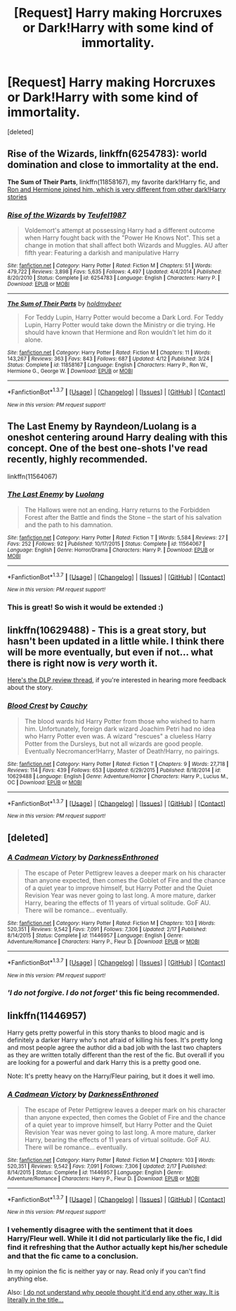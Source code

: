 #+TITLE: [Request] Harry making Horcruxes or Dark!Harry with some kind of immortality.

* [Request] Harry making Horcruxes or Dark!Harry with some kind of immortality.
:PROPERTIES:
:Score: 15
:DateUnix: 1463747735.0
:DateShort: 2016-May-20
:FlairText: Request
:END:
[deleted]


** *Rise of the Wizards*, linkffn(6254783): world domination and close to immortality at the end.

*The Sum of Their Parts*, linkffn(11858167), my favorite dark!Harry fic, and [[/spoiler][Ron and Hermione joined him, which is very different from other dark!Harry stories]]
:PROPERTIES:
:Author: InquisitorCOC
:Score: 3
:DateUnix: 1463753386.0
:DateShort: 2016-May-20
:END:

*** [[http://www.fanfiction.net/s/6254783/1/][*/Rise of the Wizards/*]] by [[https://www.fanfiction.net/u/1729392/Teufel1987][/Teufel1987/]]

#+begin_quote
  Voldemort's attempt at possessing Harry had a different outcome when Harry fought back with the "Power He Knows Not". This set a change in motion that shall affect both Wizards and Muggles. AU after fifth year: Featuring a darkish and manipulative Harry
#+end_quote

^{/Site/: [[http://www.fanfiction.net/][fanfiction.net]] *|* /Category/: Harry Potter *|* /Rated/: Fiction M *|* /Chapters/: 51 *|* /Words/: 479,722 *|* /Reviews/: 3,898 *|* /Favs/: 5,635 *|* /Follows/: 4,497 *|* /Updated/: 4/4/2014 *|* /Published/: 8/20/2010 *|* /Status/: Complete *|* /id/: 6254783 *|* /Language/: English *|* /Characters/: Harry P. *|* /Download/: [[http://www.p0ody-files.com/ff_to_ebook/ffn-bot/index.php?id=6254783&source=ff&filetype=epub][EPUB]] or [[http://www.p0ody-files.com/ff_to_ebook/ffn-bot/index.php?id=6254783&source=ff&filetype=mobi][MOBI]]}

--------------

[[http://www.fanfiction.net/s/11858167/1/][*/The Sum of Their Parts/*]] by [[https://www.fanfiction.net/u/7396284/holdmybeer][/holdmybeer/]]

#+begin_quote
  For Teddy Lupin, Harry Potter would become a Dark Lord. For Teddy Lupin, Harry Potter would take down the Ministry or die trying. He should have known that Hermione and Ron wouldn't let him do it alone.
#+end_quote

^{/Site/: [[http://www.fanfiction.net/][fanfiction.net]] *|* /Category/: Harry Potter *|* /Rated/: Fiction M *|* /Chapters/: 11 *|* /Words/: 143,267 *|* /Reviews/: 363 *|* /Favs/: 843 *|* /Follows/: 687 *|* /Updated/: 4/12 *|* /Published/: 3/24 *|* /Status/: Complete *|* /id/: 11858167 *|* /Language/: English *|* /Characters/: Harry P., Ron W., Hermione G., George W. *|* /Download/: [[http://www.p0ody-files.com/ff_to_ebook/ffn-bot/index.php?id=11858167&source=ff&filetype=epub][EPUB]] or [[http://www.p0ody-files.com/ff_to_ebook/ffn-bot/index.php?id=11858167&source=ff&filetype=mobi][MOBI]]}

--------------

*FanfictionBot*^{1.3.7} *|* [[[https://github.com/tusing/reddit-ffn-bot/wiki/Usage][Usage]]] | [[[https://github.com/tusing/reddit-ffn-bot/wiki/Changelog][Changelog]]] | [[[https://github.com/tusing/reddit-ffn-bot/issues/][Issues]]] | [[[https://github.com/tusing/reddit-ffn-bot/][GitHub]]] | [[[https://www.reddit.com/message/compose?to=%2Fu%2Ftusing][Contact]]]

^{/New in this version: PM request support!/}
:PROPERTIES:
:Author: FanfictionBot
:Score: 1
:DateUnix: 1463753427.0
:DateShort: 2016-May-20
:END:


** The Last Enemy by Rayndeon/Luolang is a oneshot centering around Harry dealing with this concept. One of the best one-shots I've read recently, highly recommended.

linkffn(11564067)
:PROPERTIES:
:Score: 2
:DateUnix: 1463830588.0
:DateShort: 2016-May-21
:END:

*** [[http://www.fanfiction.net/s/11564067/1/][*/The Last Enemy/*]] by [[https://www.fanfiction.net/u/7217111/Luolang][/Luolang/]]

#+begin_quote
  The Hallows were not an ending. Harry returns to the Forbidden Forest after the Battle and finds the Stone -- the start of his salvation and the path to his damnation.
#+end_quote

^{/Site/: [[http://www.fanfiction.net/][fanfiction.net]] *|* /Category/: Harry Potter *|* /Rated/: Fiction T *|* /Words/: 5,584 *|* /Reviews/: 27 *|* /Favs/: 252 *|* /Follows/: 92 *|* /Published/: 10/17/2015 *|* /Status/: Complete *|* /id/: 11564067 *|* /Language/: English *|* /Genre/: Horror/Drama *|* /Characters/: Harry P. *|* /Download/: [[http://www.p0ody-files.com/ff_to_ebook/ffn-bot/index.php?id=11564067&source=ff&filetype=epub][EPUB]] or [[http://www.p0ody-files.com/ff_to_ebook/ffn-bot/index.php?id=11564067&source=ff&filetype=mobi][MOBI]]}

--------------

*FanfictionBot*^{1.3.7} *|* [[[https://github.com/tusing/reddit-ffn-bot/wiki/Usage][Usage]]] | [[[https://github.com/tusing/reddit-ffn-bot/wiki/Changelog][Changelog]]] | [[[https://github.com/tusing/reddit-ffn-bot/issues/][Issues]]] | [[[https://github.com/tusing/reddit-ffn-bot/][GitHub]]] | [[[https://www.reddit.com/message/compose?to=%2Fu%2Ftusing][Contact]]]

^{/New in this version: PM request support!/}
:PROPERTIES:
:Author: FanfictionBot
:Score: 2
:DateUnix: 1463830594.0
:DateShort: 2016-May-21
:END:


*** This is great! So wish it would be extended :)
:PROPERTIES:
:Author: Hobbitcraftlol
:Score: 1
:DateUnix: 1463846100.0
:DateShort: 2016-May-21
:END:


** linkffn(10629488) - This is a great story, but hasn't been updated in a little while. I think there will be more eventually, but even if not... what there is right now is /very/ worth it.

[[https://forums.darklordpotter.net/showthread.php?t=29461][Here's the DLP review thread]], if you're interested in hearing more feedback about the story.
:PROPERTIES:
:Author: Dromeo
:Score: 3
:DateUnix: 1463753589.0
:DateShort: 2016-May-20
:END:

*** [[http://www.fanfiction.net/s/10629488/1/][*/Blood Crest/*]] by [[https://www.fanfiction.net/u/3712368/Cauchy][/Cauchy/]]

#+begin_quote
  The blood wards hid Harry Potter from those who wished to harm him. Unfortunately, foreign dark wizard Joachim Petri had no idea who Harry Potter even was. A wizard "rescues" a clueless Harry Potter from the Dursleys, but not all wizards are good people. Eventually Necromancer!Harry, Master of Death!Harry, no pairings.
#+end_quote

^{/Site/: [[http://www.fanfiction.net/][fanfiction.net]] *|* /Category/: Harry Potter *|* /Rated/: Fiction T *|* /Chapters/: 9 *|* /Words/: 27,718 *|* /Reviews/: 114 *|* /Favs/: 439 *|* /Follows/: 653 *|* /Updated/: 6/29/2015 *|* /Published/: 8/18/2014 *|* /id/: 10629488 *|* /Language/: English *|* /Genre/: Adventure/Horror *|* /Characters/: Harry P., Lucius M., OC *|* /Download/: [[http://www.p0ody-files.com/ff_to_ebook/ffn-bot/index.php?id=10629488&source=ff&filetype=epub][EPUB]] or [[http://www.p0ody-files.com/ff_to_ebook/ffn-bot/index.php?id=10629488&source=ff&filetype=mobi][MOBI]]}

--------------

*FanfictionBot*^{1.3.7} *|* [[[https://github.com/tusing/reddit-ffn-bot/wiki/Usage][Usage]]] | [[[https://github.com/tusing/reddit-ffn-bot/wiki/Changelog][Changelog]]] | [[[https://github.com/tusing/reddit-ffn-bot/issues/][Issues]]] | [[[https://github.com/tusing/reddit-ffn-bot/][GitHub]]] | [[[https://www.reddit.com/message/compose?to=%2Fu%2Ftusing][Contact]]]

^{/New in this version: PM request support!/}
:PROPERTIES:
:Author: FanfictionBot
:Score: 2
:DateUnix: 1463753653.0
:DateShort: 2016-May-20
:END:


** [deleted]
:PROPERTIES:
:Score: -1
:DateUnix: 1463752680.0
:DateShort: 2016-May-20
:END:

*** [[http://www.fanfiction.net/s/11446957/1/][*/A Cadmean Victory/*]] by [[https://www.fanfiction.net/u/7037477/DarknessEnthroned][/DarknessEnthroned/]]

#+begin_quote
  The escape of Peter Pettigrew leaves a deeper mark on his character than anyone expected, then comes the Goblet of Fire and the chance of a quiet year to improve himself, but Harry Potter and the Quiet Revision Year was never going to last long. A more mature, darker Harry, bearing the effects of 11 years of virtual solitude. GoF AU. There will be romance... eventually.
#+end_quote

^{/Site/: [[http://www.fanfiction.net/][fanfiction.net]] *|* /Category/: Harry Potter *|* /Rated/: Fiction M *|* /Chapters/: 103 *|* /Words/: 520,351 *|* /Reviews/: 9,542 *|* /Favs/: 7,091 *|* /Follows/: 7,306 *|* /Updated/: 2/17 *|* /Published/: 8/14/2015 *|* /Status/: Complete *|* /id/: 11446957 *|* /Language/: English *|* /Genre/: Adventure/Romance *|* /Characters/: Harry P., Fleur D. *|* /Download/: [[http://www.p0ody-files.com/ff_to_ebook/ffn-bot/index.php?id=11446957&source=ff&filetype=epub][EPUB]] or [[http://www.p0ody-files.com/ff_to_ebook/ffn-bot/index.php?id=11446957&source=ff&filetype=mobi][MOBI]]}

--------------

*FanfictionBot*^{1.3.7} *|* [[[https://github.com/tusing/reddit-ffn-bot/wiki/Usage][Usage]]] | [[[https://github.com/tusing/reddit-ffn-bot/wiki/Changelog][Changelog]]] | [[[https://github.com/tusing/reddit-ffn-bot/issues/][Issues]]] | [[[https://github.com/tusing/reddit-ffn-bot/][GitHub]]] | [[[https://www.reddit.com/message/compose?to=%2Fu%2Ftusing][Contact]]]

^{/New in this version: PM request support!/}
:PROPERTIES:
:Author: FanfictionBot
:Score: 4
:DateUnix: 1463752737.0
:DateShort: 2016-May-20
:END:


*** /'I do not forgive. I do not forget'/ this fic being recommended.
:PROPERTIES:
:Author: Faeriniel
:Score: 3
:DateUnix: 1463791824.0
:DateShort: 2016-May-21
:END:


** linkffn(11446957)

Harry gets pretty powerful in this story thanks to blood magic and is definitely a darker Harry who's not afraid of killing his foes. It's pretty long and most people agree the author did a bad job with the last two chapters as they are written totally different than the rest of the fic. But overall if you are looking for a powerful and dark Harry this is a pretty good one.

Note: It's pretty heavy on the Harry/Fleur pairing, but it does it well imo.
:PROPERTIES:
:Author: TheOneNate
:Score: 1
:DateUnix: 1463752810.0
:DateShort: 2016-May-20
:END:

*** [[http://www.fanfiction.net/s/11446957/1/][*/A Cadmean Victory/*]] by [[https://www.fanfiction.net/u/7037477/DarknessEnthroned][/DarknessEnthroned/]]

#+begin_quote
  The escape of Peter Pettigrew leaves a deeper mark on his character than anyone expected, then comes the Goblet of Fire and the chance of a quiet year to improve himself, but Harry Potter and the Quiet Revision Year was never going to last long. A more mature, darker Harry, bearing the effects of 11 years of virtual solitude. GoF AU. There will be romance... eventually.
#+end_quote

^{/Site/: [[http://www.fanfiction.net/][fanfiction.net]] *|* /Category/: Harry Potter *|* /Rated/: Fiction M *|* /Chapters/: 103 *|* /Words/: 520,351 *|* /Reviews/: 9,542 *|* /Favs/: 7,091 *|* /Follows/: 7,306 *|* /Updated/: 2/17 *|* /Published/: 8/14/2015 *|* /Status/: Complete *|* /id/: 11446957 *|* /Language/: English *|* /Genre/: Adventure/Romance *|* /Characters/: Harry P., Fleur D. *|* /Download/: [[http://www.p0ody-files.com/ff_to_ebook/ffn-bot/index.php?id=11446957&source=ff&filetype=epub][EPUB]] or [[http://www.p0ody-files.com/ff_to_ebook/ffn-bot/index.php?id=11446957&source=ff&filetype=mobi][MOBI]]}

--------------

*FanfictionBot*^{1.3.7} *|* [[[https://github.com/tusing/reddit-ffn-bot/wiki/Usage][Usage]]] | [[[https://github.com/tusing/reddit-ffn-bot/wiki/Changelog][Changelog]]] | [[[https://github.com/tusing/reddit-ffn-bot/issues/][Issues]]] | [[[https://github.com/tusing/reddit-ffn-bot/][GitHub]]] | [[[https://www.reddit.com/message/compose?to=%2Fu%2Ftusing][Contact]]]

^{/New in this version: PM request support!/}
:PROPERTIES:
:Author: FanfictionBot
:Score: 1
:DateUnix: 1463752833.0
:DateShort: 2016-May-20
:END:


*** I vehemently disagree with the sentiment that it does Harry/Fleur well. While it I did not particularly like the fic, I did find it refreshing that the Author actually kept his/her schedule and that the fic came to a conclusion.

In my opinion the fic is neither yay or nay. Read only if you can't find anything else.

Also: [[/spoiler][I do not understand why people thought it'd end any other way. It is literally in the title...]]
:PROPERTIES:
:Author: Unkox
:Score: 1
:DateUnix: 1463867044.0
:DateShort: 2016-May-22
:END:
